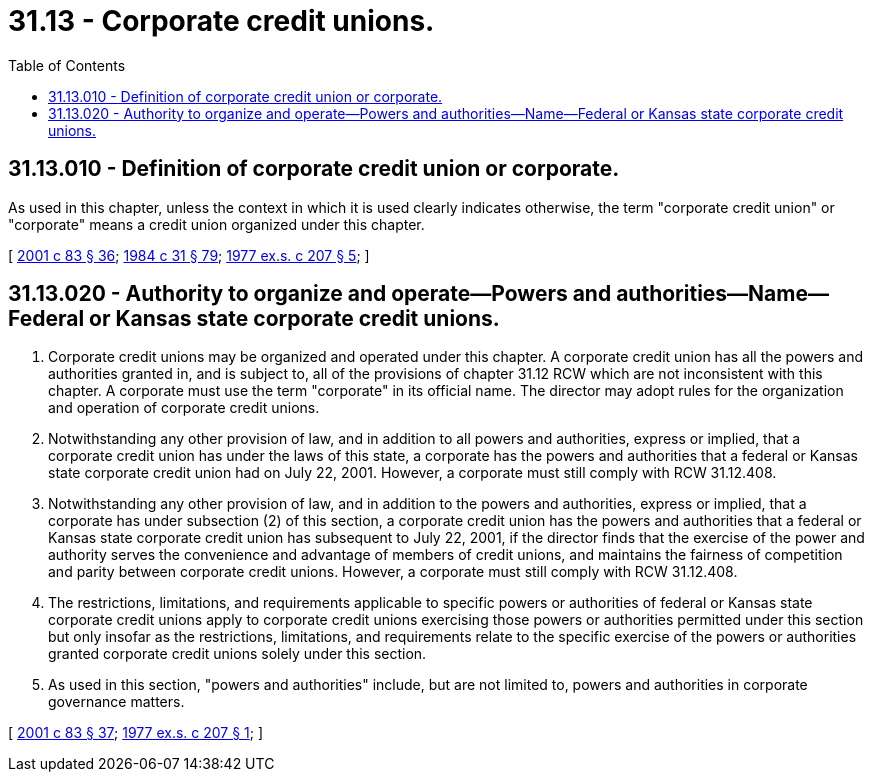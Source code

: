 = 31.13 - Corporate credit unions.
:toc:

== 31.13.010 - Definition of corporate credit union or corporate.
As used in this chapter, unless the context in which it is used clearly indicates otherwise, the term "corporate credit union" or "corporate" means a credit union organized under this chapter.

[ http://lawfilesext.leg.wa.gov/biennium/2001-02/Pdf/Bills/Session%20Laws/House/1366.SL.pdf?cite=2001%20c%2083%20§%2036[2001 c 83 § 36]; http://leg.wa.gov/CodeReviser/documents/sessionlaw/1984c31.pdf?cite=1984%20c%2031%20§%2079[1984 c 31 § 79]; http://leg.wa.gov/CodeReviser/documents/sessionlaw/1977ex1c207.pdf?cite=1977%20ex.s.%20c%20207%20§%205[1977 ex.s. c 207 § 5]; ]

== 31.13.020 - Authority to organize and operate—Powers and authorities—Name—Federal or Kansas state corporate credit unions.
. Corporate credit unions may be organized and operated under this chapter. A corporate credit union has all the powers and authorities granted in, and is subject to, all of the provisions of chapter 31.12 RCW which are not inconsistent with this chapter. A corporate must use the term "corporate" in its official name. The director may adopt rules for the organization and operation of corporate credit unions.

. Notwithstanding any other provision of law, and in addition to all powers and authorities, express or implied, that a corporate credit union has under the laws of this state, a corporate has the powers and authorities that a federal or Kansas state corporate credit union had on July 22, 2001. However, a corporate must still comply with RCW 31.12.408.

. Notwithstanding any other provision of law, and in addition to the powers and authorities, express or implied, that a corporate has under subsection (2) of this section, a corporate credit union has the powers and authorities that a federal or Kansas state corporate credit union has subsequent to July 22, 2001, if the director finds that the exercise of the power and authority serves the convenience and advantage of members of credit unions, and maintains the fairness of competition and parity between corporate credit unions. However, a corporate must still comply with RCW 31.12.408.

. The restrictions, limitations, and requirements applicable to specific powers or authorities of federal or Kansas state corporate credit unions apply to corporate credit unions exercising those powers or authorities permitted under this section but only insofar as the restrictions, limitations, and requirements relate to the specific exercise of the powers or authorities granted corporate credit unions solely under this section.

. As used in this section, "powers and authorities" include, but are not limited to, powers and authorities in corporate governance matters.

[ http://lawfilesext.leg.wa.gov/biennium/2001-02/Pdf/Bills/Session%20Laws/House/1366.SL.pdf?cite=2001%20c%2083%20§%2037[2001 c 83 § 37]; http://leg.wa.gov/CodeReviser/documents/sessionlaw/1977ex1c207.pdf?cite=1977%20ex.s.%20c%20207%20§%201[1977 ex.s. c 207 § 1]; ]

